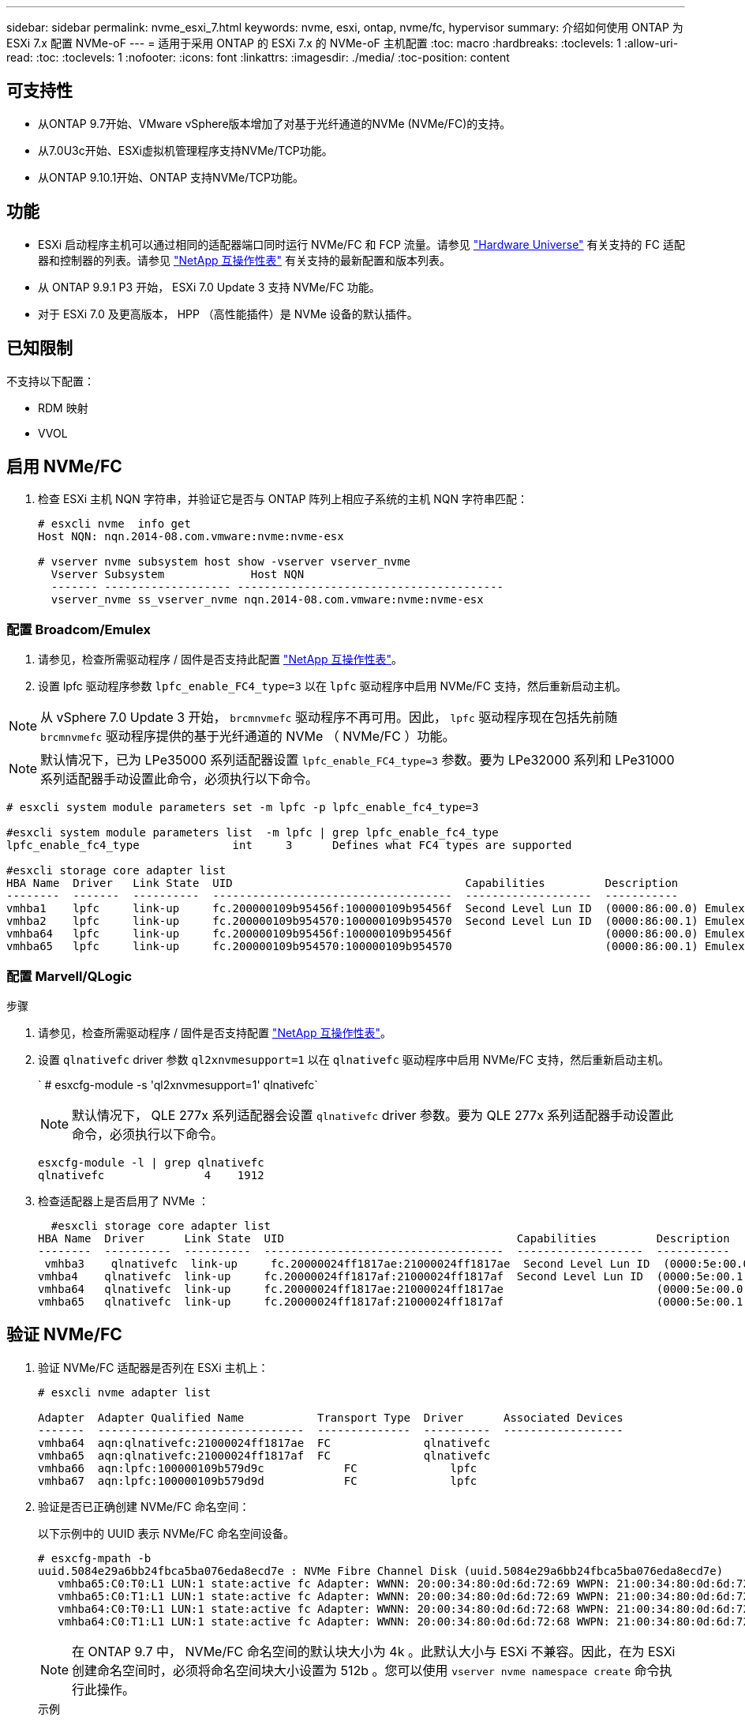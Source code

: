 ---
sidebar: sidebar 
permalink: nvme_esxi_7.html 
keywords: nvme, esxi, ontap, nvme/fc, hypervisor 
summary: 介绍如何使用 ONTAP 为 ESXi 7.x 配置 NVMe-oF 
---
= 适用于采用 ONTAP 的 ESXi 7.x 的 NVMe-oF 主机配置
:toc: macro
:hardbreaks:
:toclevels: 1
:allow-uri-read: 
:toc: 
:toclevels: 1
:nofooter: 
:icons: font
:linkattrs: 
:imagesdir: ./media/
:toc-position: content




== 可支持性

* 从ONTAP 9.7开始、VMware vSphere版本增加了对基于光纤通道的NVMe (NVMe/FC)的支持。
* 从7.0U3c开始、ESXi虚拟机管理程序支持NVMe/TCP功能。
* 从ONTAP 9.10.1开始、ONTAP 支持NVMe/TCP功能。




== 功能

* ESXi 启动程序主机可以通过相同的适配器端口同时运行 NVMe/FC 和 FCP 流量。请参见 link:https://hwu.netapp.com/Home/Index["Hardware Universe"^] 有关支持的 FC 适配器和控制器的列表。请参见 link:https://mysupport.netapp.com/matrix/["NetApp 互操作性表"^] 有关支持的最新配置和版本列表。
* 从 ONTAP 9.9.1 P3 开始， ESXi 7.0 Update 3 支持 NVMe/FC 功能。
* 对于 ESXi 7.0 及更高版本， HPP （高性能插件）是 NVMe 设备的默认插件。




== 已知限制

不支持以下配置：

* RDM 映射
* VVOL




== 启用 NVMe/FC

. 检查 ESXi 主机 NQN 字符串，并验证它是否与 ONTAP 阵列上相应子系统的主机 NQN 字符串匹配：
+
[listing]
----
# esxcli nvme  info get
Host NQN: nqn.2014-08.com.vmware:nvme:nvme-esx

# vserver nvme subsystem host show -vserver vserver_nvme
  Vserver Subsystem             Host NQN
  ------- ------------------- ----------------------------------------
  vserver_nvme ss_vserver_nvme nqn.2014-08.com.vmware:nvme:nvme-esx
----




=== 配置 Broadcom/Emulex

. 请参见，检查所需驱动程序 / 固件是否支持此配置 link:https://mysupport.netapp.com/matrix/["NetApp 互操作性表"^]。
. 设置 lpfc 驱动程序参数 `lpfc_enable_FC4_type=3` 以在 `lpfc` 驱动程序中启用 NVMe/FC 支持，然后重新启动主机。



NOTE: 从 vSphere 7.0 Update 3 开始， `brcmnvmefc` 驱动程序不再可用。因此， `lpfc` 驱动程序现在包括先前随 `brcmnvmefc` 驱动程序提供的基于光纤通道的 NVMe （ NVMe/FC ）功能。


NOTE: 默认情况下，已为 LPe35000 系列适配器设置 `lpfc_enable_FC4_type=3` 参数。要为 LPe32000 系列和 LPe31000 系列适配器手动设置此命令，必须执行以下命令。

[listing]
----
# esxcli system module parameters set -m lpfc -p lpfc_enable_fc4_type=3

#esxcli system module parameters list  -m lpfc | grep lpfc_enable_fc4_type
lpfc_enable_fc4_type              int     3      Defines what FC4 types are supported

#esxcli storage core adapter list
HBA Name  Driver   Link State  UID                                   Capabilities         Description
--------  -------  ----------  ------------------------------------  -------------------  -----------
vmhba1    lpfc     link-up     fc.200000109b95456f:100000109b95456f  Second Level Lun ID  (0000:86:00.0) Emulex Corporation Emulex LPe36000 Fibre Channel Adapter    FC HBA
vmhba2    lpfc     link-up     fc.200000109b954570:100000109b954570  Second Level Lun ID  (0000:86:00.1) Emulex Corporation Emulex LPe36000 Fibre Channel Adapter    FC HBA
vmhba64   lpfc     link-up     fc.200000109b95456f:100000109b95456f                       (0000:86:00.0) Emulex Corporation Emulex LPe36000 Fibre Channel Adapter   NVMe HBA
vmhba65   lpfc     link-up     fc.200000109b954570:100000109b954570                       (0000:86:00.1) Emulex Corporation Emulex LPe36000 Fibre Channel Adapter   NVMe HBA
----


=== 配置 Marvell/QLogic

.步骤
. 请参见，检查所需驱动程序 / 固件是否支持配置 link:https://mysupport.netapp.com/matrix/["NetApp 互操作性表"^]。
. 设置 `qlnativefc` driver 参数 `ql2xnvmesupport=1` 以在 `qlnativefc` 驱动程序中启用 NVMe/FC 支持，然后重新启动主机。
+
` # esxcfg-module -s 'ql2xnvmesupport=1' qlnativefc`

+

NOTE: 默认情况下， QLE 277x 系列适配器会设置 `qlnativefc` driver 参数。要为 QLE 277x 系列适配器手动设置此命令，必须执行以下命令。

+
[listing]
----
esxcfg-module -l | grep qlnativefc
qlnativefc               4    1912
----
. 检查适配器上是否启用了 NVMe ：
+
[listing]
----
  #esxcli storage core adapter list
HBA Name  Driver      Link State  UID                                   Capabilities         Description
--------  ----------  ----------  ------------------------------------  -------------------  -----------
 vmhba3    qlnativefc  link-up     fc.20000024ff1817ae:21000024ff1817ae  Second Level Lun ID  (0000:5e:00.0) QLogic Corp QLE2742 Dual Port 32Gb Fibre Channel to PCIe Adapter    FC Adapter
vmhba4    qlnativefc  link-up     fc.20000024ff1817af:21000024ff1817af  Second Level Lun ID  (0000:5e:00.1) QLogic Corp QLE2742 Dual Port 32Gb Fibre Channel to PCIe Adapter FC Adapter
vmhba64   qlnativefc  link-up     fc.20000024ff1817ae:21000024ff1817ae                       (0000:5e:00.0) QLogic Corp QLE2742 Dual Port 32Gb Fibre Channel to PCIe Adapter  NVMe FC Adapter
vmhba65   qlnativefc  link-up     fc.20000024ff1817af:21000024ff1817af                       (0000:5e:00.1) QLogic Corp QLE2742 Dual Port 32Gb Fibre Channel to PCIe Adapter  NVMe FC Adapter
----




== 验证 NVMe/FC

. 验证 NVMe/FC 适配器是否列在 ESXi 主机上：
+
[listing]
----
# esxcli nvme adapter list

Adapter  Adapter Qualified Name           Transport Type  Driver      Associated Devices
-------  -------------------------------  --------------  ----------  ------------------
vmhba64  aqn:qlnativefc:21000024ff1817ae  FC              qlnativefc
vmhba65  aqn:qlnativefc:21000024ff1817af  FC              qlnativefc
vmhba66  aqn:lpfc:100000109b579d9c 	      FC              lpfc
vmhba67  aqn:lpfc:100000109b579d9d 	      FC              lpfc

----
. 验证是否已正确创建 NVMe/FC 命名空间：
+
以下示例中的 UUID 表示 NVMe/FC 命名空间设备。

+
[listing]
----
# esxcfg-mpath -b
uuid.5084e29a6bb24fbca5ba076eda8ecd7e : NVMe Fibre Channel Disk (uuid.5084e29a6bb24fbca5ba076eda8ecd7e)
   vmhba65:C0:T0:L1 LUN:1 state:active fc Adapter: WWNN: 20:00:34:80:0d:6d:72:69 WWPN: 21:00:34:80:0d:6d:72:69  Target: WWNN: 20:17:00:a0:98:df:e3:d1 WWPN: 20:2f:00:a0:98:df:e3:d1
   vmhba65:C0:T1:L1 LUN:1 state:active fc Adapter: WWNN: 20:00:34:80:0d:6d:72:69 WWPN: 21:00:34:80:0d:6d:72:69  Target: WWNN: 20:17:00:a0:98:df:e3:d1 WWPN: 20:1a:00:a0:98:df:e3:d1
   vmhba64:C0:T0:L1 LUN:1 state:active fc Adapter: WWNN: 20:00:34:80:0d:6d:72:68 WWPN: 21:00:34:80:0d:6d:72:68  Target: WWNN: 20:17:00:a0:98:df:e3:d1 WWPN: 20:18:00:a0:98:df:e3:d1
   vmhba64:C0:T1:L1 LUN:1 state:active fc Adapter: WWNN: 20:00:34:80:0d:6d:72:68 WWPN: 21:00:34:80:0d:6d:72:68  Target: WWNN: 20:17:00:a0:98:df:e3:d1 WWPN: 20:19:00:a0:98:df:e3:d1
----
+

NOTE: 在 ONTAP 9.7 中， NVMe/FC 命名空间的默认块大小为 4k 。此默认大小与 ESXi 不兼容。因此，在为 ESXi 创建命名空间时，必须将命名空间块大小设置为 512b 。您可以使用 `vserver nvme namespace create` 命令执行此操作。

+
.示例
`vserver nvme namespace create -vserver vs_1 -path /vol/nssvol/namespace1 -size 100g -ostype vmware -block-size 512B`

+
请参见 link:https://docs.netapp.com/ontap-9/index.jsp?topic=%2Fcom.netapp.doc.dot-cm-cmpr%2FGUID-5CB10C70-AC11-41C0-8C16-B4D0DF916E9B.html["ONTAP 9 命令手册页"^] 了解更多详细信息。

. 验证相应 NVMe/FC 命名空间设备的各个 ANA 路径的状态：
+
[listing]
----
esxcli storage hpp path list -d uuid.5084e29a6bb24fbca5ba076eda8ecd7e
fc.200034800d6d7268:210034800d6d7268-fc.201700a098dfe3d1:201800a098dfe3d1-uuid.5084e29a6bb24fbca5ba076eda8ecd7e
   Runtime Name: vmhba64:C0:T0:L1
   Device: uuid.5084e29a6bb24fbca5ba076eda8ecd7e
   Device Display Name: NVMe Fibre Channel Disk (uuid.5084e29a6bb24fbca5ba076eda8ecd7e)
   Path State: active
   Path Config: {TPG_id=0,TPG_state=AO,RTP_id=0,health=UP}

fc.200034800d6d7269:210034800d6d7269-fc.201700a098dfe3d1:201a00a098dfe3d1-uuid.5084e29a6bb24fbca5ba076eda8ecd7e
   Runtime Name: vmhba65:C0:T1:L1
   Device: uuid.5084e29a6bb24fbca5ba076eda8ecd7e
   Device Display Name: NVMe Fibre Channel Disk (uuid.5084e29a6bb24fbca5ba076eda8ecd7e)
   Path State: active
   Path Config: {TPG_id=0,TPG_state=AO,RTP_id=0,health=UP}

fc.200034800d6d7269:210034800d6d7269-fc.201700a098dfe3d1:202f00a098dfe3d1-uuid.5084e29a6bb24fbca5ba076eda8ecd7e
   Runtime Name: vmhba65:C0:T0:L1
   Device: uuid.5084e29a6bb24fbca5ba076eda8ecd7e
   Device Display Name: NVMe Fibre Channel Disk (uuid.5084e29a6bb24fbca5ba076eda8ecd7e)
   Path State: active unoptimized
   Path Config: {TPG_id=0,TPG_state=ANO,RTP_id=0,health=UP}

fc.200034800d6d7268:210034800d6d7268-fc.201700a098dfe3d1:201900a098dfe3d1-uuid.5084e29a6bb24fbca5ba076eda8ecd7e
   Runtime Name: vmhba64:C0:T1:L1
   Device: uuid.5084e29a6bb24fbca5ba076eda8ecd7e
   Device Display Name: NVMe Fibre Channel Disk (uuid.5084e29a6bb24fbca5ba076eda8ecd7e)
   Path State: active unoptimized
   Path Config: {TPG_id=0,TPG_state=ANO,RTP_id=0,health=UP}
----




== 配置 NVMe/TCP

从7.0U3c开始、默认情况下会加载所需的NVMe/TCP模块。有关配置网络和NVMe/TCP适配器的信息、请参见VMware vSphere文档。



== 验证NVMe/TCP

.步骤
. 验证NVMe/TCP适配器的状态。
+
[listing]
----
[root@R650-8-45:~] esxcli nvme adapter list
Adapter    Adapter Qualified Name
--------- -------------------------------
vmhba64    aqn:nvmetcp:34-80-0d-30-ca-e0-T
vmhba65    aqn:nvmetc:34-80-13d-30-ca-e1-T
list
Transport Type   Driver   Associated Devices
---------------  -------  ------------------
TCP              nvmetcp    vmnzc2
TCP              nvmetcp    vmnzc3
----
. 要列出NVMe/TCP连接、请使用以下命令：
+
[listing]
----
[root@R650-8-45:~] esxcli nvme controller list
Name
-----------
nqn.1992-08.com.netapp:sn.5e347cf68e0511ec9ec2d039ea13e6ed:subsystem.vs_name_tcp_ss#vmhba64#192.168.100.11:4420
nqn.1992-08.com.netapp:sn.5e347cf68e0511ec9ec2d039ea13e6ed:subsystem.vs_name_tcp_ss#vmhba64#192.168.101.11:4420
Controller Number  Adapter   Transport Type   IS Online
----------------- ---------  ---------------  ---------
1580              vmhba64    TCP              true
1588              vmhba65    TCP              true

----
. 要列出NVMe命名空间的路径数、请使用以下命令：
+
[listing]
----
[root@R650-8-45:~] esxcli storage hpp path list -d uuid.400bf333abf74ab8b96dc18ffadc3f99
tcp.vmnic2:34:80:Od:30:ca:eo-tcp.unknown-uuid.400bf333abf74ab8b96dc18ffadc3f99
   Runtime Name: vmhba64:C0:T0:L3
   Device: uuid.400bf333abf74ab8b96dc18ffadc3f99
   Device Display Name: NVMe TCP Disk (uuid.400bf333abf74ab8b96dc18ffadc3f99)
   Path State: active unoptimized
   Path config: {TPG_id=0,TPG_state=ANO,RTP_id=0,health=UP}

tcp.vmnic3:34:80:Od:30:ca:el-tcp.unknown-uuid.400bf333abf74ab8b96dc18ffadc3f99
   Runtime Name: vmhba65:C0:T1:L3
   Device: uuid.400bf333abf74ab8b96dc18ffadc3f99
   Device Display Name: NVMe TCP Disk (uuid.400bf333abf74ab8b96dc18ffadc3f99)
   Path State: active
   Path config: {TPG_id=0,TPG_state=AO,RTP_id=0,health=UP}
----




== 已知问题描述

[cols="10,30,30"]
|===
| NetApp 错误 ID | 标题 | 临时解决策 


| link:https://mysupport.netapp.com/site/bugs-online/product/ONTAP/BURT/1420654["1420654,"^] | 在ONTAP 9.9.1中使用NVMe/FC协议时、ONTAP 节点不运行 | 检查并更正主机网络结构中的任何网络问题。如果这不起作用、请升级到可修复此问题描述 的修补程序。 
|===


== 相关链接

link:https://docs.netapp.com/us-en/netapp-solutions/virtualization/vsphere_ontap_ontap_for_vsphere.html["TR-4597 ：采用 ONTAP 的 VMware vSphere"^]
link:https://kb.vmware.com/s/article/2031038["NetApp MetroCluster 支持 VMware vSphere 5.x ， 6.x 和 7.x （ 2031038 ）"^]
link:https://kb.vmware.com/s/article/83370["NetApp ® SnapMirror ® Business Continuity （ SM-BC ）支持 VMware vSphere 6.x 和 7.x"^]
